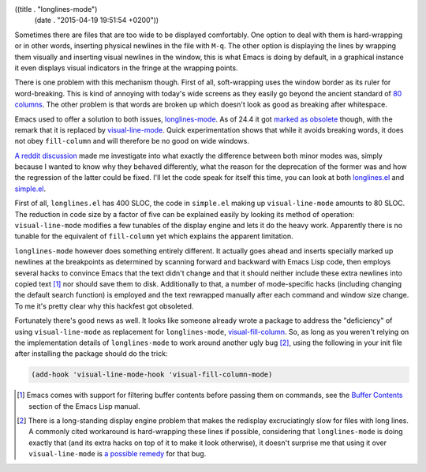 ((title . "longlines-mode")
 (date . "2015-04-19 19:51:54 +0200"))

Sometimes there are files that are too wide to be displayed
comfortably.  One option to deal with them is hard-wrapping or in
other words, inserting physical newlines in the file with ``M-q``.
The other option is displaying the lines by wrapping them visually and
inserting visual newlines in the window, this is what Emacs is doing
by default, in a graphical instance it even displays visual indicators
in the fringe at the wrapping points.

There is one problem with this mechanism though.  First of all,
soft-wrapping uses the window border as its ruler for word-breaking.
This is kind of annoying with today's wide screens as they easily go
beyond the ancient standard of `80 columns`_.  The other problem is
that words are broken up which doesn't look as good as breaking after
whitespace.

Emacs used to offer a solution to both issues, longlines-mode_.  As of
24.4 it got `marked as obsolete`_ though, with the remark that it is
replaced by visual-line-mode_.  Quick experimentation shows that while
it avoids breaking words, it does not obey ``fill-column`` and will
therefore be no good on wide windows.

`A reddit discussion`_ made me investigate into what exactly the
difference between both minor modes was, simply because I wanted to
know why they behaved differently, what the reason for the deprecation
of the former was and how the regression of the latter could be
fixed.  I'll let the code speak for itself this time, you can look at
both longlines.el_ and simple.el_.

First of all, ``longlines.el`` has 400 SLOC, the code in ``simple.el``
making up ``visual-line-mode`` amounts to 80 SLOC.  The reduction in
code size by a factor of five can be explained easily by looking its
method of operation: ``visual-line-mode`` modifies a few tunables of
the display engine and lets it do the heavy work.  Apparently there is
no tunable for the equivalent of ``fill-column`` yet which explains
the apparent limitation.

``longlines-mode`` however does something entirely different.  It
actually goes ahead and inserts specially marked up newlines at the
breakpoints as determined by scanning forward and backward with Emacs
Lisp code, then employs several hacks to convince Emacs that the text
didn't change and that it should neither include these extra newlines
into copied text [1]_ nor should save them to disk.  Additionally to
that, a number of mode-specific hacks (including changing the default
search function) is employed and the text rewrapped manually after
each command and window size change.  To me it's pretty clear why this
hackfest got obsoleted.

Fortunately there's good news as well.  It looks like someone already
wrote a package to address the "deficiency" of using
``visual-line-mode`` as replacement for ``longlines-mode``,
visual-fill-column_.  So, as long as you weren't relying on the
implementation details of ``longlines-mode`` to work around another
ugly bug [2]_, using the following in your init file after installing
the package should do the trick:

.. code:: elisp

   (add-hook 'visual-line-mode-hook 'visual-fill-column-mode)

.. [1] Emacs comes with support for filtering buffer contents before
       passing them on commands, see the `Buffer Contents`_ section of
       the Emacs Lisp manual.
.. [2] There is a long-standing display engine problem that makes the
       redisplay excruciatingly slow for files with long lines.  A
       commonly cited workaround is hard-wrapping these lines if
       possible, considering that ``longlines-mode`` is doing exactly
       that (and its extra hacks on top of it to make it look
       otherwise), it doesn't surprise me that using it over
       ``visual-line-mode`` is `a possible remedy`_ for that bug.

.. _80 columns: http://programmers.stackexchange.com/a/148678
.. _longlines-mode: http://www.emacswiki.org/emacs/LongLines
.. _marked as obsolete: http://git.savannah.gnu.org/cgit/emacs.git/tree/etc/NEWS.24?id=65ac8bc6a9e256b60c8ddfa3c99a1b28145a0763#n944
.. _visual-line-mode: https://www.gnu.org/software/emacs/manual/html_mono/emacs.html#Visual-Line-Mode
.. _A reddit discussion: http://www.reddit.com/r/emacs/comments/32z242/visuallinemode_and_the_former_longlinesmode_not/
.. _longlines.el: http://git.savannah.gnu.org/cgit/emacs.git/tree/lisp/obsolete/longlines.el?id=65ac8bc6a9e256b60c8ddfa3c99a1b28145a0763
.. _simple.el: http://git.savannah.gnu.org/cgit/emacs.git/tree/lisp/simple.el?id=65ac8bc6a9e256b60c8ddfa3c99a1b28145a0763#n6169
.. _visual-fill-column: https://github.com/joostkremers/visual-fill-column
.. _Buffer Contents: http://www.gnu.org/software/emacs/manual/html_mono/elisp.html#Buffer-Contents
.. _a possible remedy: https://debbugs.gnu.org/cgi/bugreport.cgi?bug=18530#13


